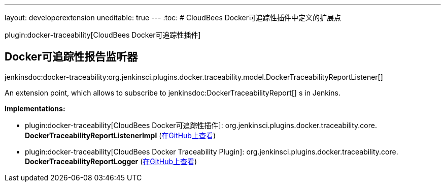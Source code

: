 ---
layout: developerextension
uneditable: true
---
:toc:
# CloudBees Docker可追踪性插件中定义的扩展点

plugin:docker-traceability[CloudBees Docker可追踪性插件]

## Docker可追踪性报告监听器
+jenkinsdoc:docker-traceability:org.jenkinsci.plugins.docker.traceability.model.DockerTraceabilityReportListener[]+

+++ An extension point, which allows to subscribe to+++ jenkinsdoc:DockerTraceabilityReport[] +++s in Jenkins.+++


**Implementations:**

* plugin:docker-traceability[CloudBees Docker可追踪性插件]: org.+++<wbr/>+++jenkinsci.+++<wbr/>+++plugins.+++<wbr/>+++docker.+++<wbr/>+++traceability.+++<wbr/>+++core.+++<wbr/>+++**DockerTraceabilityReportListenerImpl** (link:https://github.com/jenkinsci/docker-traceability-plugin/search?q=DockerTraceabilityReportListenerImpl&type=Code[在GitHub上查看])
* plugin:docker-traceability[CloudBees Docker Traceability Plugin]: org.+++<wbr/>+++jenkinsci.+++<wbr/>+++plugins.+++<wbr/>+++docker.+++<wbr/>+++traceability.+++<wbr/>+++core.+++<wbr/>+++**DockerTraceabilityReportLogger** (link:https://github.com/jenkinsci/docker-traceability-plugin/search?q=DockerTraceabilityReportLogger&type=Code[在GitHub上查看])

